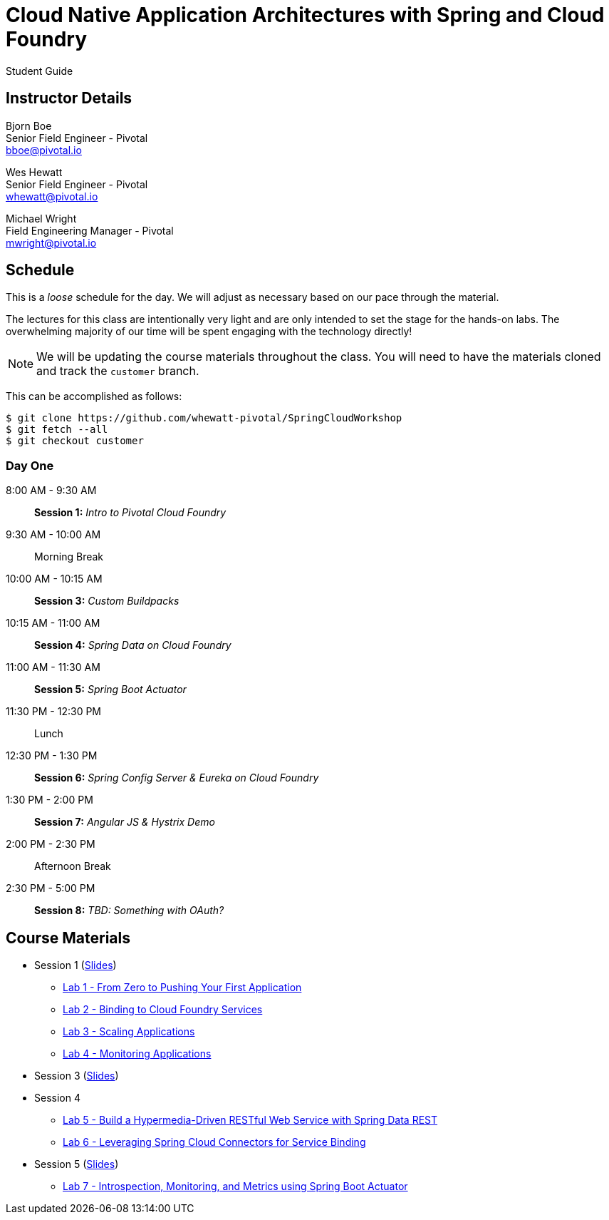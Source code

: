 = Cloud Native Application Architectures with Spring and Cloud Foundry

Student Guide

== Instructor Details

Bjorn Boe +
Senior Field Engineer - Pivotal +
bboe@pivotal.io

Wes Hewatt +
Senior Field Engineer - Pivotal +
whewatt@pivotal.io

Michael Wright +
Field Engineering Manager - Pivotal +
mwright@pivotal.io

== Schedule

This is a _loose_ schedule for the day. We will adjust as necessary based on our pace through the material.

The lectures for this class are intentionally very light and are only intended to set the stage for the hands-on labs.
The overwhelming majority of our time will be spent engaging with the technology directly!

NOTE: We will be updating the course materials throughout the class. You will need to have the materials cloned and track the `customer` branch.

This can be accomplished as follows:

----
$ git clone https://github.com/whewatt-pivotal/SpringCloudWorkshop
$ git fetch --all
$ git checkout customer
----

=== Day One

8:00 AM - 9:30 AM:: *Session 1:* _Intro to Pivotal Cloud Foundry_
9:30 AM - 10:00 AM:: Morning Break
10:00 AM - 10:15 AM:: *Session 3:* _Custom Buildpacks_
10:15 AM - 11:00 AM:: *Session 4:*  _Spring Data on Cloud Foundry_
11:00 AM - 11:30 AM:: *Session 5:* _Spring Boot Actuator_
11:30 PM - 12:30 PM:: Lunch
12:30 PM - 1:30 PM:: *Session 6:* _Spring Config Server & Eureka on Cloud Foundry_
1:30 PM - 2:00 PM:: *Session 7:* _Angular JS & Hystrix Demo_
2:00 PM - 2:30 PM:: Afternoon Break
2:30 PM - 5:00 PM:: *Session 8:* _TBD:  Something with OAuth?_

== Course Materials

* Session 1 (link:session_01/session_01.pdf[Slides])
** link:session_01/lab_01/lab_01.adoc[Lab 1 - From Zero to Pushing Your First Application]
** link:session_01/lab_02/lab_02.adoc[Lab 2 - Binding to Cloud Foundry Services]
** link:session_01/lab_03/lab_03.adoc[Lab 3 - Scaling Applications]
** link:session_01/lab_04/lab_04.adoc[Lab 4 - Monitoring Applications]
* Session 3 (link:session_03/session_03.pdf[Slides])
* Session 4
** link:session_04/lab_05/lab_05.html[Lab 5 - Build a Hypermedia-Driven RESTful Web Service with Spring Data REST]
** link:session_04/lab_06/lab_06.html[Lab 6 - Leveraging Spring Cloud Connectors for Service Binding]
* Session 5 (link:session_05/session_05.pdf[Slides])
** link:session_05/lab_07/lab_07.html[Lab 7 - Introspection, Monitoring, and Metrics using Spring Boot Actuator]



